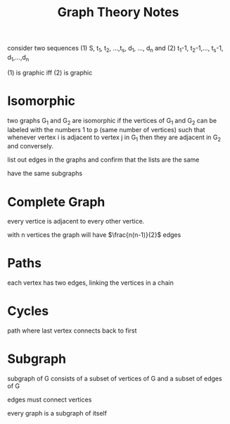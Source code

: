 #+title: Graph Theory Notes

consider two sequences (1) S, t_1, t_2, ...,t_s, d_1, ..., d_n and (2) t_1-1, t_2-1,..., t_s-1, d_1,...,d_n

(1) is graphic iff (2) is graphic

* Isomorphic
two graphs G_1 and G_2 are isomorphic if the vertices of G_1 and G_2 can be labeled with the numbers 1 to p (same number of vertices) such that whenever vertex i is adjacent to vertex j in G_1 then they are adjacent in G_2 and conversely.

list out edges in the graphs and confirm that the lists are the same

have the same subgraphs

* Complete Graph
every vertice is adjacent to every other vertice.

with n vertices the graph will have $\frac{n(n-1)}{2}$ edges


* Paths
each vertex has two edges, linking the vertices in a chain

* Cycles
path where last vertex connects back to first

* Subgraph
subgraph of G consists of a subset of vertices of G and a subset of edges of G

edges must connect vertices

every graph is a subgraph of itself
